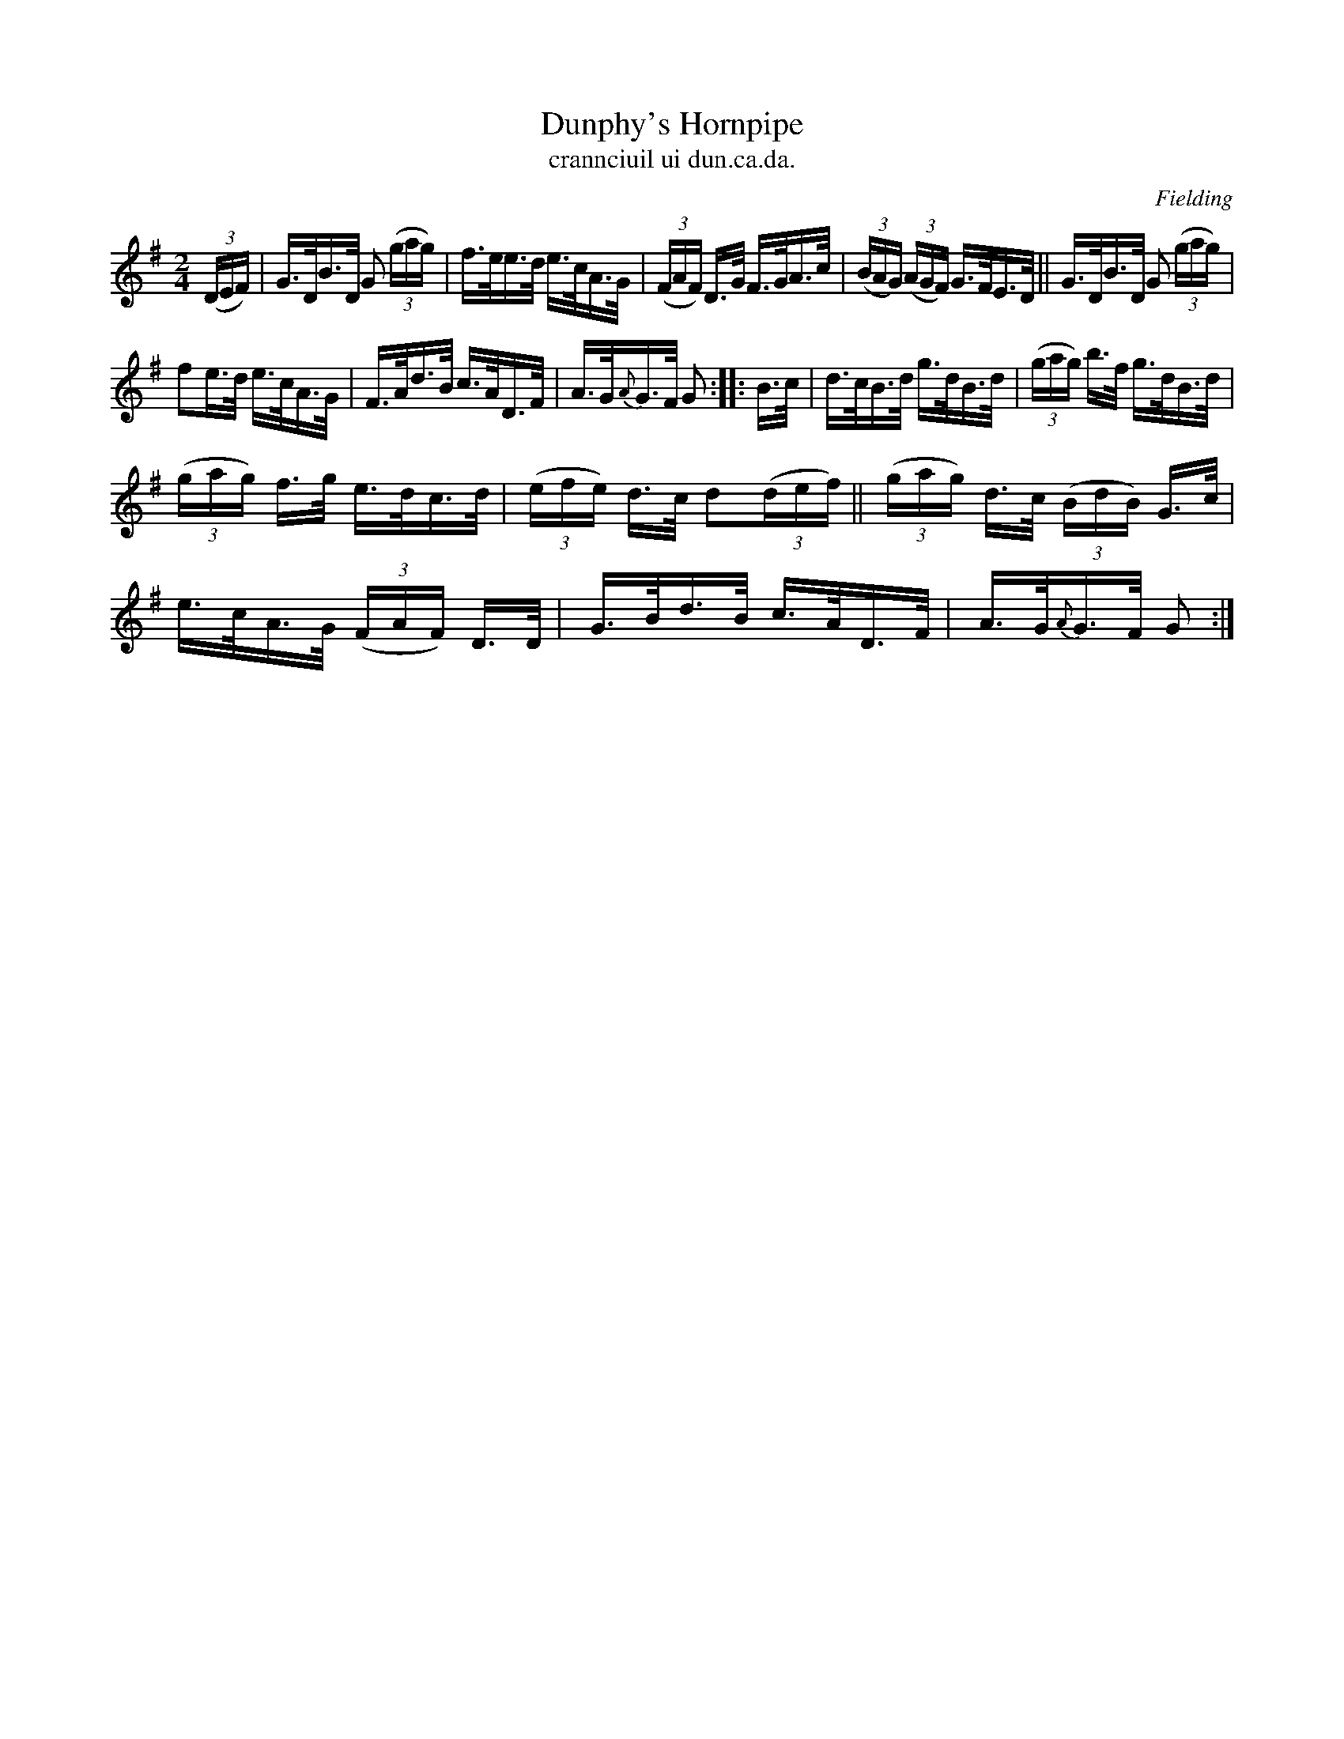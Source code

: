 X: 1560
T: Dunphy's Hornpipe
T: crannciuil ui dun.ca.da.
R: hornpipe
B: O'Neill's 1850 #1560
O: Fielding
Z: Michael Hogan
Z: Proofread by Frank Nordberg
M: 2/4
L: 1/16
K: G
(3(DEF) |\
G>DB>D G2 (3(gag) | f>ee>d e>cA>G |\
(3(FAF) D>G F>GA>c | (3(BAG) (3(AGF) G>FE>D ||\
G>DB>D G2 (3(gag) |
f2e>d e>cA>G |\
F>Ad>B c>AD>F | A>G{A}G>F G2 :: B>c |\
d>cB>d g>dB>d | (3(gag) b>f g>dB>d |
(3(gag) f>g e>dc>d | (3(efe) d>c d2(3(def) ||\
(3(gag) d>c (3(BdB) G>c | e>cA>G (3(FAF) D>D |\
G>Bd>B c>AD>F | A>G{A}G>F G2 :|
